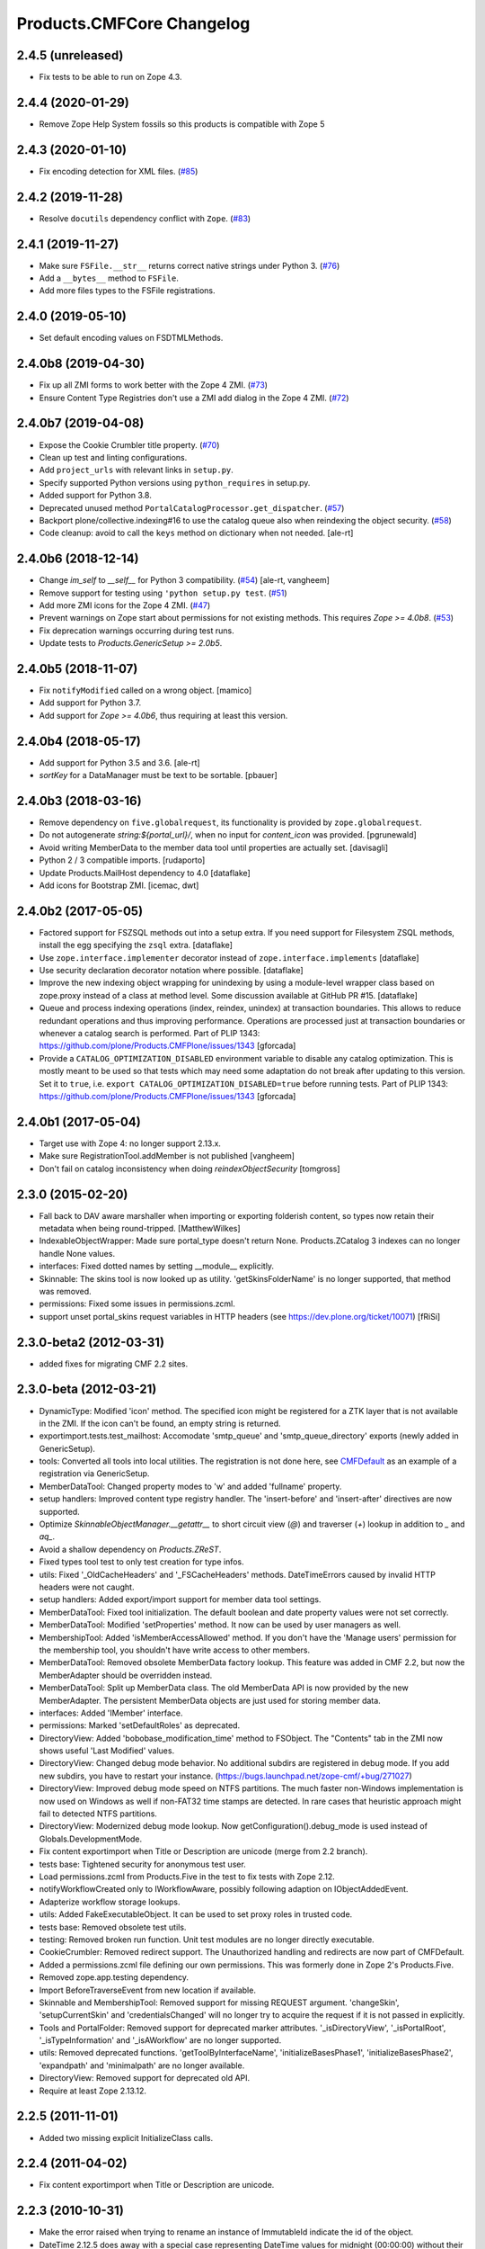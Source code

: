 Products.CMFCore Changelog
==========================

2.4.5 (unreleased)
------------------

- Fix tests to be able to run on Zope 4.3.


2.4.4 (2020-01-29)
------------------

- Remove Zope Help System fossils so this products is compatible with Zope 5


2.4.3 (2020-01-10)
------------------

- Fix encoding detection for XML files.
  (`#85 <https://github.com/zopefoundation/Products.CMFCore/issues/85>`_)


2.4.2 (2019-11-28)
------------------

- Resolve ``docutils`` dependency conflict with ``Zope``.
  (`#83 <https://github.com/zopefoundation/Products.CMFCore/issues/83>`_)


2.4.1 (2019-11-27)
------------------

- Make sure ``FSFile.__str__`` returns correct native strings under Python 3.
  (`#76 <https://github.com/zopefoundation/Products.CMFCore/issues/76>`_)

- Add a ``__bytes__`` method to ``FSFile``.

- Add more files types to the FSFile registrations.


2.4.0 (2019-05-10)
------------------

- Set default encoding values on FSDTMLMethods.


2.4.0b8 (2019-04-30)
--------------------

- Fix up all ZMI forms to work better with the Zope 4 ZMI.
  (`#73 <https://github.com/zopefoundation/Products.CMFCore/issues/73>`_)

- Ensure Content Type Registries don't use a ZMI add dialog in the Zope 4 ZMI.
  (`#72 <https://github.com/zopefoundation/Products.CMFCore/issues/72>`_)


2.4.0b7 (2019-04-08)
--------------------

- Expose the Cookie Crumbler title property.
  (`#70 <https://github.com/zopefoundation/Products.CMFCore/issues/70>`_)

- Clean up test and linting configurations.

- Add ``project_urls`` with relevant links in ``setup.py``.

- Specify supported Python versions using ``python_requires`` in setup.py.

- Added support for Python 3.8.

- Deprecated unused method ``PortalCatalogProcessor.get_dispatcher``.
  (`#57 <https://github.com/zopefoundation/Products.CMFCore/issues/57>`_)

- Backport plone/collective.indexing#16 to use the catalog queue
  also when reindexing the object security.
  (`#58 <https://github.com/zopefoundation/Products.CMFCore/issues/58>`_)

- Code cleanup: avoid to call the ``keys`` method on dictionary
  when not needed.
  [ale-rt]


2.4.0b6 (2018-12-14)
--------------------

- Change `im_self` to `__self__` for Python 3 compatibility.
  (`#54 <https://github.com/zopefoundation/Products.CMFCore/pull/54>`_)
  [ale-rt, vangheem]

- Remove support for testing using ``'python setup.py test``.
  (`#51 <https://github.com/zopefoundation/Products.CMFCore/issues/51>`_)

- Add more ZMI icons for the Zope 4 ZMI.
  (`#47 <https://github.com/zopefoundation/Products.CMFCore/issues/47>`_)

- Prevent warnings on Zope start about permissions for not existing methods.
  This requires `Zope >= 4.0b8`.
  (`#53 <https://github.com/zopefoundation/Products.CMFCore/pull/53>`_)

- Fix deprecation warnings occurring during test runs.

- Update tests to `Products.GenericSetup >= 2.0b5`.


2.4.0b5 (2018-11-07)
--------------------

- Fix ``notifyModified`` called on a wrong object.
  [mamico]

- Add support for Python 3.7.

- Add support for `Zope >= 4.0b6`, thus requiring at least this version.


2.4.0b4 (2018-05-17)
--------------------

- Add support for Python 3.5 and 3.6.
  [ale-rt]

- `sortKey` for a DataManager must be text to be sortable.
  [pbauer]


2.4.0b3 (2018-03-16)
--------------------

- Remove dependency on ``five.globalrequest``, its functionality
  is provided by ``zope.globalrequest``.

- Do not autogenerate `string:${portal_url}/`, when no input for
  `content_icon` was provided.
  [pgrunewald]

- Avoid writing MemberData to the member data tool until
  properties are actually set.
  [davisagli]

- Python 2 / 3 compatible imports.
  [rudaporto]

- Update Products.MailHost dependency to 4.0
  [dataflake]

- Add icons for Bootstrap ZMI.
  [icemac, dwt]


2.4.0b2 (2017-05-05)
--------------------

- Factored support for FSZSQL methods out into a setup extra.
  If you need support for Filesystem ZSQL methods, install the
  egg specifying the ``zsql`` extra.
  [dataflake]

- Use ``zope.interface.implementer`` decorator instead of
  ``zope.interface.implements``
  [dataflake]

- Use security declaration decorator notation where possible.
  [dataflake]

- Improve the new indexing object wrapping for unindexing by using a
  module-level wrapper class based on zope.proxy instead of a class
  at method level.
  Some discussion available at GitHub PR #15.
  [dataflake]

- Queue and process indexing operations (index, reindex, unindex) at
  transaction boundaries. This allows to reduce redundant operations
  and thus improving performance.
  Operations are processed just at transaction boundaries or whenever
  a catalog search is performed.
  Part of PLIP 1343: https://github.com/plone/Products.CMFPlone/issues/1343
  [gforcada]

- Provide a ``CATALOG_OPTIMIZATION_DISABLED`` environment variable to
  disable any catalog optimization. This is mostly meant to be used so that
  tests which may need some adaptation do not break after updating to
  this version. Set it to ``true``, i.e.
  ``export CATALOG_OPTIMIZATION_DISABLED=true`` before running tests.
  Part of PLIP 1343: https://github.com/plone/Products.CMFPlone/issues/1343
  [gforcada]


2.4.0b1 (2017-05-04)
--------------------

- Target use with Zope 4:  no longer support 2.13.x.

- Make sure RegistrationTool.addMember is not published
  [vangheem]

- Don't fail on catalog inconsistency when doing `reindexObjectSecurity`
  [tomgross]

2.3.0 (2015-02-20)
------------------

- Fall back to DAV aware marshaller when importing or exporting folderish
  content, so types now retain their metadata when being round-tripped.
  [MatthewWilkes]

- IndexableObjectWrapper: Made sure portal_type doesn't return None.
  Products.ZCatalog 3 indexes can no longer handle None values.

- interfaces: Fixed dotted names by setting __module__ explicitly.

- Skinnable: The skins tool is now looked up as utility.
  'getSkinsFolderName' is no longer supported, that method was removed.

- permissions: Fixed some issues in permissions.zcml.

- support unset portal_skins request variables in HTTP headers
  (see https://dev.plone.org/ticket/10071) [fRiSi]

2.3.0-beta2 (2012-03-31)
------------------------

- added fixes for migrating CMF 2.2 sites.


2.3.0-beta (2012-03-21)
------------------------

- DynamicType: Modified 'icon' method.
  The specified icon might be registered for a ZTK layer that is not available
  in the ZMI. If the icon can't be found, an empty string is returned.

- exportimport.tests.test_mailhost:  Accomodate 'smtp_queue' and
  'smtp_queue_directory' exports (newly added in GenericSetup).

- tools: Converted all tools into local utilities.
  The registration is not done here, see CMFDefault_ as an example of a
  registration via GenericSetup.

- MemberDataTool: Changed property modes to 'w' and added 'fullname' property.

- setup handlers: Improved content type registry handler.
  The 'insert-before' and 'insert-after' directives are now supported.

- Optimize `SkinnableObjectManager.__getattr__` to short circuit view (`@`) and
  traverser (`+`) lookup in addition to `_` and `aq_`.

- Avoid a shallow dependency on `Products.ZReST`.

- Fixed types tool test to only test creation for type infos.

- utils: Fixed '_OldCacheHeaders' and '_FSCacheHeaders' methods.
  DateTimeErrors caused by invalid HTTP headers were not caught.

- setup handlers: Added export/import support for member data tool settings.

- MemberDataTool: Fixed tool initialization.
  The default boolean and date property values were not set correctly.

- MemberDataTool: Modified 'setProperties' method.
  It now can be used by user managers as well.

- MembershipTool: Added 'isMemberAccessAllowed' method.
  If you don't have the 'Manage users' permission for the membership tool, you
  shouldn't have write access to other members.

- MemberDataTool: Removed obsolete MemberData factory lookup.
  This feature was added in CMF 2.2, but now the MemberAdapter should be
  overridden instead.

- MemberDataTool: Split up MemberData class.
  The old MemberData API is now provided by the new MemberAdapter. The
  persistent MemberData objects are just used for storing member data.

- interfaces: Added 'IMember' interface.

- permissions: Marked 'setDefaultRoles' as deprecated.

- DirectoryView: Added 'bobobase_modification_time' method to FSObject.
  The "Contents" tab in the ZMI now shows useful 'Last Modified' values.

- DirectoryView: Changed debug mode behavior.
  No additional subdirs are registered in debug mode. If you add new subdirs,
  you have to restart your instance.
  (https://bugs.launchpad.net/zope-cmf/+bug/271027)

- DirectoryView: Improved debug mode speed on NTFS partitions.
  The much faster non-Windows implementation is now used on Windows as well if
  non-FAT32 time stamps are detected. In rare cases that heuristic approach
  might fail to detected NTFS partitions.

- DirectoryView: Modernized debug mode lookup.
  Now getConfiguration().debug_mode is used instead of Globals.DevelopmentMode.

- Fix content exportimport when Title or Description are unicode (merge from
  2.2 branch).

- tests base: Tightened security for anonymous test user.

- Load permissions.zcml from Products.Five in the test to fix tests
  with Zope 2.12.

- notifyWorkflowCreated only to IWorkflowAware, possibly following adaption on
  IObjectAddedEvent.

- Adapterize workflow storage lookups.

- utils: Added FakeExecutableObject.
  It can be used to set proxy roles in trusted code.

- tests base: Removed obsolete test utils.

- testing: Removed broken run function.
  Unit test modules are no longer directly executable.

- CookieCrumbler: Removed redirect support.
  The Unauthorized handling and redirects are now part of CMFDefault.

- Added a permissions.zcml file defining our own permissions. This was
  formerly done in Zope 2's Products.Five.

- Removed zope.app.testing dependency.

- Import BeforeTraverseEvent from new location if available.

- Skinnable and MembershipTool: Removed support for missing REQUEST argument.
  'changeSkin', 'setupCurrentSkin' and 'credentialsChanged' will no longer
  try to acquire the request if it is not passed in explicitly.

- Tools and PortalFolder: Removed support for deprecated marker attributes.
  '_isDirectoryView', '_isPortalRoot', '_isTypeInformation' and '_isAWorkflow'
  are no longer supported.

- utils: Removed deprecated functions.
  'getToolByInterfaceName', 'initializeBasesPhase1', 'initializeBasesPhase2',
  'expandpath' and 'minimalpath' are no longer available.

- DirectoryView: Removed support for deprecated old API.

- Require at least Zope 2.13.12.

.. _CMFDefault : https://github.com/zopefoundation/Products.CMFDefault/blob/master/Products/CMFDefault/profiles/default/componentregistry.xml

2.2.5 (2011-11-01)
------------------

- Added two missing explicit InitializeClass calls.


2.2.4 (2011-04-02)
------------------

- Fix content exportimport when Title or Description are unicode.


2.2.3 (2010-10-31)
------------------

- Make the error raised when trying to rename an instance of ImmutableId
  indicate the id of the object.

- DateTime 2.12.5 does away with a special case representing
  DateTime values for midnight (00:00:00) without their time and
  time zone values. So DateTimes formerly rendered as
  ``2010/01/01`` in the UTC timezone now render as
  ``2010/01/01 00:00:00 UTC``. Several unit tests that relied on
  the old-style representation had to be fixed.

- Get most tests working under Zope 2.13.0a2.

- Added dependency on the new ``Products.ZSQLMethods`` distribution and updated
  Zope2 requirement accordingly.


2.2.2 (2010-07-04)
------------------

- Backport test setup fixes for Zope 2.13 compatibility.

- Use the standard libraries doctest module.

- Updated setDefaultRoles to use the addPermission API if available.

- Updated test to work with zope.contenttype >= 3.4.3.


2.2.1 (2010-04-07)
------------------

- Actions and TypeInformation: Clear the compiled NNN_expr_object
  property when the NNN_expr property is cleared.

- Actions: Return None if 'link_target' is an empty string.
  This helps to avoid invalid empty 'target' attributes in HTML output.


2.2.0 (2010-01-04)
------------------

- Changed GenericSetup import handlers to fail silently if they
  are called in a context that does not contain the items they
  import.


2.2.0-beta (2009-12-06)
-----------------------

- TypesTool: Made it an ordered container.
  This allows to control the order of the add actions.

- TypeInformation: Removed redundant 'content_icon' property.
  For backwards compatibility old settings containing 'content_icon' instead
  of 'icon_expr' are converted on import. CMFDefault provides the necessary
  upgrade steps for migrating existing sites.

- DynamicType: Added 'getIconURL' method.
  This replaces the now deprecated 'getIcon' method.

- TypeInformation: Added 'getIconExprObject' method.
  This replaces the now deprecated 'getIcon' method.


2.2.0-alpha (2009-11-13)
------------------------

- Got rid of redundant icon related type info properties.
  (https://bugs.launchpad.net/zope-cmf/+bug/397795)

- PortalFolder: Ensure that pasting an object into a folder takes
  workflow instance creation conditions into account.
  (https://bugs.launchpad.net/zope-cmf/+bug/308947)

- Made calls to reindexObjectSecurity in the membership tool conditional
  after the CMFCatalogAware refactoring.

- PortalFolder: Removed unused ICatalogAware and IWorkflowAware methods.

- CMFCatalogAware: Split up CMFCatalogAware mixin.
  CatalogAware, WorkflowAware and OpaqueItemManager are now separate mixins.

- Changed testing.py to directly load zope.traversing's ZCML instead of going
  via the Five traversing.zcml BBB shim.

- moved the Zope dependency to version 2.12.0b3dev

- PortalFolder: Modified allowedContentTypes method to check
  isConstructionAllowed only for allowed types, not for all content types.

- Fixed typo in the acquisition wrapping of the found utility in
  getToolByName.

- Actions: Add a link_target attribute to store a value for the
  final rendered link tag's "target" attribute
  (https://bugs.launchpad.net/zope-cmf/+bug/376951)

- MemberData tool: Make it easier to override the default
  MemberData implementation by trying to look up a named
  factory utility named "MemberData" before falling back on the
  default MemberData class.
  (https://bugs.launchpad.net/zope-cmf/+bug/377208)

- FSPageTemplate: Change the charset/encoding detection to consider
  charset specifications in the content type, and replace the
  hardcoded Latin-15 fallback with the mechanism used by the
  Products.PageTemplate code, which can be influenced by setting
  the environment variable "ZPT_PREFERRED_ENCODING"
  (https://bugs.launchpad.net/zope-cmf/+bug/322263)

- Expose the ZMI manage view of the "_components" object manager as
  a new "Components Folder" tab in the ZMI.

- ActionsTool: The "Action Providers" tab in the ZMI did not render
  actions from the WorkflowTool correctly since those are not
  'new-style' actions.
  (https://bugs.launchpad.net/zope-cmf/+bug/322300)

- FSPageTemplate: Prevent reading the underlying file without doing
  anything with the data in some cases.

- FSObject: Ensure that ZCache invalidations only happens if the
  filesystem modification time differs from the internally stored
  previous modification time.
  (https://bugs.launchpad.net/zope-cmf/+bug/325246)

- TypeInformation: DCWorkflow instances define a method and a guard
  for vetoing object creation, but it was never used. Now
  TypeInformation objects will consult these guard conditions during
  object creation.
  (https://bugs.launchpad.net/zope-cmf/+bug/308947)

- PortalCatalog: Changed to use a multi-adaptor to allow a pluggable
  IndexableObjectWrapper class.  Objects that implement IIndexableObject
  are not wrapped.  The change will assist in integrating with
  other indexing strategies from third-party packages.

- Events: Changed 'handleContentishEvent' behavior for IObjectCopiedEvent.
  'WorkflowTool.notifyCreated' no longer resets the workflow state, so the
  the event subscriber clears the workflow history instead.

- WorkflowTool: 'notifyCreated' no longer overrides assigned workflow states.

- No longer catch a `NotImplemented` string exception in the MembershipTool
  in deleteMembers.

- Cleaned up / normalized imports:

  o Don't import from Globals;  instead, use real locations.

  o Make other imports use the actual source module, rather than an
    intermediate (e.g., prefer importing 'ClassSecurityInfo' from
    'AccessControl.SecurityInfo' rather than from 'AccessControl').

  o Avoid relative imports, which will break in later versions of Python.

- Added `icon_expr` as a new property to type information. This allows you
  to specify the `content_icon` as an expression and store it. This avoids
  creating the expression on the fly at rendering time.

- Removed superGetAttr fallback from SkinnableObjectManager. None of its base
  classes have a `__getattr__` method anymore.

- PortalObject: Removed backwards compatibility code in getSiteManager.
  Please use CMFDefault's upgrade steps for upgrading old CMF sites.

- Fixed compatibility with non-string exceptions on Zope trunk.

- Added remove support to GenericSetup types tool exportimport handler.

- FiveActionsTool: Removed the tool and all functionality for bridging
  between Zope 3-style menu items and CMF actions. The CMF has been going
  a different route for a long time and the code is unused and
  unmaintained.

- Actions: Added deprecation warnings to the ZMI actions tab and
  most listActions methods where old-style actions are found
  asking developers to move to new-style actions instead. These
  warnings allow us to remove old-style actions code by version 2.4.

- Discussion tool: Removed the listActions method that would return
  a hardcoded Reply action. This action has been handled by the
  Actions tool itself for a while now, and the Discussions tool was
  not set as an action provider anymore.

- actions tool export/import: The actions tool export/import mechanism
  is no longer attempting to handle actions stored on tools other than
  itself. Other tools are themselves responsible for their actions.
  The importer has been fixed to add all action providers to the actions
  tool, not just a select list of providers we know about.
  (https://bugs.launchpad.net/zope-cmf/+bug/177675)

- tool interfaces: Replace non-existing IMember interface with the
  correct IMemberData.

- CatalogTool: If proxy roles are set on a script that uses the catalog
  and those proxy roles have been unset using the ZMI, which results
  in an empty tuple as proxy roles, then the catalog would not correctly
  determine what the current user is allowed to see.
  (https://bugs.launchpad.net/zope-cmf/+bug/161729)

- Properties export/import: Get the string encoding for property
  imports from the import context and fall back to UTF-8, which
  mirrors the behavior for exports. This fixes property export/import
  round tripping.
  (https://bugs.launchpad.net/zope-cmf/+bug/248853)

- traversal: Added ++add++ namespace for add views.

- Skinstool import: Fix imports that manipulate existing skins.
  (https://bugs.launchpad.net/zope-cmf/+bug/161732)

- ActionInformation: extend the ActionInformation and ActionInfo classes
  to support a icon URL just like the newer Action class already does

- WorkflowTool: Passing the "magic" chain name "(Default)" to the
  setChainForPortalTypes method did not set the chain to the default
  chain value as expected.
  (https://bugs.launchpad.net/zope-cmf/+bug/161702)

- ZMI: Prevent users from creating content through the ZMI by hiding the
  entry for "CMFCore Content".

- utils: Add a new optional argument to ContentInit that allows hiding
  a content item's ZMI add list entry. The default is to leave the item
  visible, which reflects the previous behavior.

- FSMetadata: Remove handling of .security and .properties metadata
  files which was supposed to have been removed in CMF 2.0 already.

- SkinsTool: Added the ability to do a diff comparison between items
  found using the portal_skins "Find" ZMI tab.
  (https://bugs.launchpad.net/zope-cmf/+bug/238489)

- TypeInformation and TypesTool: Added support for add view actions.
  Type infos now have a new 'add_view_expr' property and implement IAction.
  'listActions' of the types tool includes type infos as 'add' actions.

- interfaces: Fixed some docstrings.
  There is no IActionInformation. ActionInformation is an old action class
  that implements IAction, non-persistent IActionInfo objects adapt action
  objects to a given context.

- FSSTXMethod: Fixed Zope 2.12 compatibility.
  zope.structuredtext is now used instead of StructuredText.

- removed the five.localsitemanager svn:external and its import hack
  in favor of stating the dependency for separate installation in
  DEPENDENCIES.txt and automatic installation in setup.py.

- TypesTool: Refactored content creation.
  Moved addCreator call to IObjectCreatedEvent handler and moved
  notifyWorkflowCreated and indexObject calls to IObjectAddedEvent handler.
  Please make sure all oldstyle content factory methods use _setObject with
  suppress_events=True. CMF factory methods don't finish object creation,
  so they should not send the IObjectAddedEvent.

- interfaces: Added new interfaces for CMFCatalogAware methods.
  In the long run ICatalogAware, IWorkflowAware and IOpaqueItemManager will
  become deprecated. Don't expect that CMF content always implements them.

- setup handlers: All import and export steps are now registered globally.

- MembershipTool: Removed ancient LoginManager compatibility code and
  deprecated the no longer needed __getPUS method.

- interfaces: Removed deprecated oldstyle interfaces.


2.1.2 (2008-09-13)
------------------

- fiveactionstool: fix typo in a method name that isn't even used in the CMF
  or Plone.
  (https://bugs.launchpad.net/zope-cmf/+bug/257259)

2.1.2-beta (2008-08-26)
-----------------------

- completed devolution from monolithic CMF package into its component
  products that are distributed as eggs from PyPI.


2.1.1 (2008-01-06)
------------------

- exportimport.content: Add simple guard against import failures when
  the ".objects" file contains empty lines.
  (https://bugs.launchpad.net/zope-cmf/+bug/176328)


2.1.1-beta (2007-12-29)
-----------------------

- Testing: Derive test layers from ZopeLite layer if available.

- Updated to the 0.3 release of five.localsitemanager.

- Events: Fixed some handleContentishEvent issues.
  Moved _clearLocalRolesAfterClone code to separate handler that is
  triggered before indexing and also for folders. Made sure notifyModified
  is not called if objects are just moved.

- PortalObject: Added setSite to getSiteManager for old instances. This
  fixes migrations from Plone 2.1 to 3.0.

- FSImage: Supply class-level defaults for 'alt', 'height', and 'width',
  to avoid acquiring objects with the same names.
  (http://www.zope.org/Collectors/CMF/507)

- Testing: Derive test layers from ZopeLite layer if available.

- PortalObject: Fixed a bug in the site manager creation code, which would
  assign the __parent__ pointer to the Aq-wrapper and not the actual
  object.


2.1.0 (2007-08-08)
------------------

- Fixed all componentregistry.xml files to use plain object paths and strip
  and slashes. GenericSetup does only support registering objects which are
  in the site root.

- PortalFolder: Enabled 'Components' ZMI tab.
  This GenericSetup tab allows to inspect and edit component registrations.

- First egg release.  For changes up through this release, please see
  the overall "CMF changelog",
  http://svn.zope.org/CMF/tags/2.1.0/CHANGES.txt?rev=78713&view=markup


2.1.0-beta2 (2007-07-12)
------------------------

- moved the Zope dependency to version 2.10.4

- Remove antique usage of marker attributes in favor of interfaces,
  leaving BBB behind for places potentially affecting third-party code.
  (http://www.zope.org/Collectors/CMF/440)

- Add POST-only protections to security critical methods.
  http://cve.mitre.org/cgi-bin/cvename.cgi?name=CVE-2007-0240)

- exportimport.skins: Added the ability to remove whole skin selections using a
  GS profile.
  (http://www.zope.org/Collectors/CMF/479)

- UndoTool: Fixed 'listUndoableTransactionsFor'.
  The required 'object' argument is now respected. This doesn't change the
  behavior as long as 'object' is the site root object.

- TypesTool: Corrected method signature of all_meta_types to have
  an interface keyword argument, as per the underlying OFS.ObjectManager
  interface declaration.

- SkinnableObjectManager: Changed the way skins are set up.
  Acquisition wrapping no longer triggers 'setupCurrentSkin'. This is now
  done on publishing traversal after the BeforeTraverseEvent triggers
  'setSite'. This fix replaces a temporary hack introduced in 2.1.0-beta,
  making sure ISkinsTool is looked up after setting the site.

- CMFBTreeFolder: CMFBTreeFolders could not be used as the
  toplevel /Members container.
  (http://www.zope.org/Collectors/CMF/441)

- TypesTool: Pass 'object' through to TypeInformation objects'
  'listActions'.
  (http://www.zope.org/Collectors/CMF/482)

- Removed extraneous "Cache" tab from FS-based skin objects.
  (http://www.zope.org/Collectors/CMF/343)

- WorkflowTool: Using the '(Default)' keyword for a type's
  workflow chain will now reset any custom workflow chains for the type.
  (http://www.zope.org/Collectors/CMF/475)

- SkinsTool: Use the property API to get the member specific skin,
  because direct attribute access won't work with PAS based membership.
  (http://dev.plone.org/plone/ticket/5904)

- Allow customization from DirectoryViews to be redirected into
  alternate folders, and use manually-built clones.
  (http://www.zope.org/Collectors/CMF/382)


2.1.0-beta (2007-03-09)
-----------------------

- moved the Zope dependency to verson 2.10.2

- Tool lookup and registration is now done "the Zope 3 way" as utilities, see
  http://svn.zope.org/CMF/branches/2.1/docs/ToolsAreUtilities.stx?view=auto

- DirectoryView: Added 'registerDirectory' ZCML directive.
  Using the old registerDirectory method in __init__.py is now deprecated.
  See zcml.IRegisterDirectoryDirective for details.

- DirectoryView: Added support for non-product packages.
  This introduces new registry keys. Old registry keys stored in
  persistent DirectoryView objects are updated on the fly.
  (http://www.zope.org/Collectors/CMF/467)

- setup handlers: Improved properties handler.
  It now works with properties using a default_charset other than UTF-8.

- MembershipTool: Fixed inconsistent behavior where member lookup
  would take all user folders up to the Zope root into account whereas
  member area creation would not.

- MembershipTool: when using an object without a __nonzero__ but with a
  __len__ (ala CMFBTreeFolder) as a member folder, the createMemberArea
  method would believe there was no members folder if the folder was
  empty, and so would fail (change "not membersfolder" to
  "membersfolder is not None") .

- DynamicType: Fixed behaviour regarding default view.
  DynamicType was making it impossible to use a Zope3-style
  default view for CMF content types.
  (http://www.zope.org/Collectors/CMF/459)

- utils: Marked 'minimalpath' and 'expandpath' as deprecated.

- Merged patches from Martin Aspeli to enable generating events before
  and after DCWorkflow transitions, and in the 'notify' methods of the
  workflow tool (http://www.zope.org/Collectors/CMF/461).


2.1.0-alpha2 (2006-11-23)
-------------------------

- moved the Zope dependency to version 2.10.1

- Fixed test breakage induced by use of Z3 pagetemplates in Zope 2.10+.

- browser views: Added some zope.formlib based forms.

- testing: Added test layers for setting up ZCML.

- WorkflowTool: Added the IConfigurableWorkflowTool interface.
  This change includes the new 'getDefaultChain' and 'listChainOverrides'
  methods and an improved 'setChainForPortalTypes' method. The import
  handler now supports the 'remove' attribute for removing overrides.
  (http://www.zope.org/Collectors/CMF/457)

- CachingPolicyManager: Implemented the old OFS.Cache.CacheManager
  API. Now objects other than CMF content or CMF templates can have their
  caching headers set by the caching policy manager with the same
  fine-grained control.
  (http://www.zope.org/Collectors/CMF/408)

- Added CMFCore.FSRestMethod:  ReST equivalent of FSSTXMethod.

- FSSTXMethod:  Modernized, added tests, made customization
  possible (now renders via ZPT by default, using 'main_template').

- CachingPolicyManager: Prevent firing of caching policies
  for templates (DTML or ZPT) that are rendered in-line (without a
  separate request) while rendering the requested content item's view.
  (http://www.zope.org/Collectors/CMF/456)


2.1.0-alpha (2006-10-09)
------------------------

- skins: Changed encoding of translated portal_status_messages.
  Now getBrowserCharset is used to play nice with Five forms. Customized
  setRedirect and getMainGlobals scripts have to be updated.

- Profiles: All profiles are now registered by ZCML.

- ZClasses: Removed unmaintained support for ZClasses.
  Marked the 'initializeBases*' methods as deprecated.

- Content: Added IFactory utilities for all content classes.
  They are now used by default instead of the old constructor methods.

- Content: All content classes are now registered by ZCML.
  ContentInit is still used to register oldstyle constructors.

- setup handlers: Removed support for CMF 1.5 CMFSetup profiles.

- FactoryTypeInformation: Added support for Zope3 style factories.
  If the 'product' property of a type info instance is empty the 'factory'
  property is interpreted as an IFactory name.

- ActionInformation: don't use a fixed set of properties for
  ActionInformation. (http://www.zope.org/Collectors/CMF/232/)

- CatalogTool: Use current executable's proxy roles, if any,
  in place of user's roles when computing 'allowedRolesAndUsers' for
  a query. (http://www.zope.org/Collectors/CMF/380)

- FSFile: Added registration for 'txt' extension.

- CMFCatalogAware: Added 'handleObjectEvent' subscriber.
  This replaces the deprecated 'manage_afterAdd', 'manage_afterClone' and
  'manage_beforeDelete' hooks.


Earlier releases
----------------

For a complete list of changes before version 2.1.0-alpha, see the HISTORY.txt
file on the CMF-2.1 branch:
https://web.archive.org/web/20130123004606/http://svn.zope.org/CMF/branches/2.1/HISTORY.txt?view=auto
